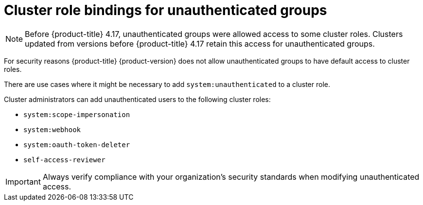 // Module included in the following assemblies:
//
// * authentication/using-rbac.adoc
// * post_installation_configuration/preparing-for-users.adoc

:_mod-docs-content-type: CONCEPT
[id="unauthenticated-users-cluster-role-bindings-concept_{context}"]
= Cluster role bindings for unauthenticated groups

[NOTE]
====
Before {product-title} 4.17, unauthenticated groups were allowed access to some cluster roles. Clusters updated from versions before {product-title} 4.17 retain this access for unauthenticated groups.
====

For security reasons {product-title} {product-version} does not allow unauthenticated groups to have default access to cluster roles.

There are use cases where it might be necessary to add `system:unauthenticated` to a cluster role.

Cluster administrators can add unauthenticated users to the following cluster roles:

* `system:scope-impersonation`
* `system:webhook`
* `system:oauth-token-deleter`
* `self-access-reviewer`

[IMPORTANT]
====
Always verify compliance with your organization's security standards when modifying unauthenticated access.
====
